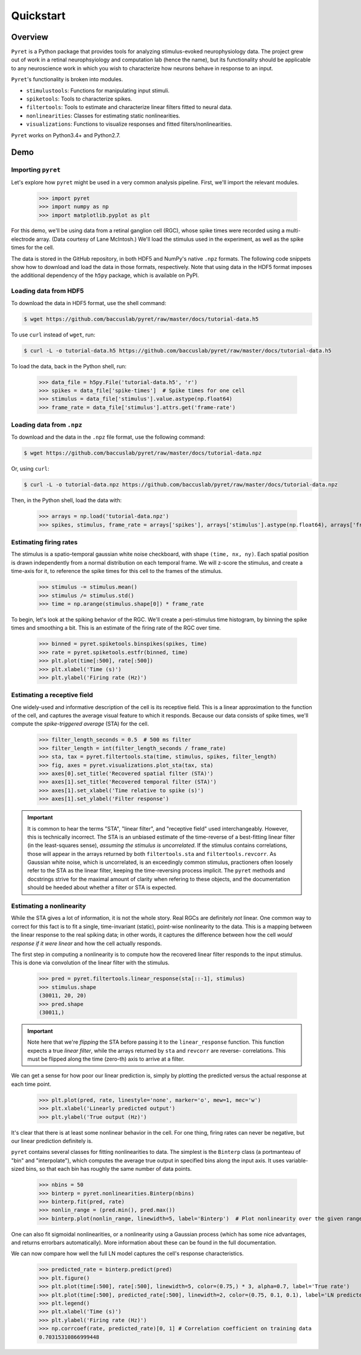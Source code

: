 ==========
Quickstart
==========

Overview
--------
``Pyret`` is a Python package that provides tools for analyzing stimulus-evoked
neurophysiology data. The project grew out of work in a retinal neurophsyiology
and computation lab (hence the name), but its functionality should be applicable
to any neuroscience work in which you wish to characterize how neurons behave
in response to an input.

``Pyret``'s functionality is broken into modules.

- ``stimulustools``: Functions for manipulating input stimuli.
- ``spiketools``: Tools to characterize spikes.
- ``filtertools``: Tools to estimate and characterize linear filters fitted to neural data.
- ``nonlinearities``: Classes for estimating static nonlinearities.
- ``visualizations``: Functions to visualize responses and fitted filters/nonlinearities.

``Pyret`` works on Python3.4+ and Python2.7.

Demo
----

Importing ``pyret``
^^^^^^^^^^^^^^^^^^^

Let's explore how ``pyret`` might be used in a very common analysis pipeline. First, we'll
import the relevant modules.

    >>> import pyret
    >>> import numpy as np
    >>> import matplotlib.pyplot as plt

For this demo, we'll be using data from a retinal ganglion cell (RGC), whose spike times were
recorded using a multi-electrode array. (Data courtesy of Lane McIntosh.) We'll load the 
stimulus used in the experiment, as well as the spike times for the cell.

The data is stored in the GitHub repository, in both HDF5 and NumPy's native ``.npz`` formats.
The following code snippets show how to download and load the data in those formats,
respectively. Note that using data in the HDF5 format imposes the additional dependency of
the ``h5py`` package, which is available on PyPI.

Loading data from HDF5
^^^^^^^^^^^^^^^^^^^^^^

To download the data in HDF5 format, use the shell command:

.. code:: bash

    $ wget https://github.com/baccuslab/pyret/raw/master/docs/tutorial-data.h5

To use ``curl`` instead of ``wget``, run:

.. code:: bash

    $ curl -L -o tutorial-data.h5 https://github.com/baccuslab/pyret/raw/master/docs/tutorial-data.h5

To load the data, back in the Python shell, run:

    >>> data_file = h5py.File('tutorial-data.h5', 'r')
    >>> spikes = data_file['spike-times']  # Spike times for one cell
    >>> stimulus = data_file['stimulus'].value.astype(np.float64)
    >>> frame_rate = data_file['stimulus'].attrs.get('frame-rate')

Loading data from ``.npz``
^^^^^^^^^^^^^^^^^^^^^^^^^^

To download and the data in the ``.npz`` file format, use the following command:

.. code:: bash

    $ wget https://github.com/baccuslab/pyret/raw/master/docs/tutorial-data.npz

Or, using ``curl``:

.. code:: bash

    $ curl -L -o tutorial-data.npz https://github.com/baccuslab/pyret/raw/master/docs/tutorial-data.npz

Then, in the Python shell, load the data with:

    >>> arrays = np.load('tutorial-data.npz')
    >>> spikes, stimulus, frame_rate = arrays['spikes'], arrays['stimulus'].astype(np.float64), arrays['frame_rate'][0]

Estimating firing rates
^^^^^^^^^^^^^^^^^^^^^^^

The stimulus is a spatio-temporal gaussian white noise checkboard, with shape ``(time, nx, ny)``.
Each spatial position is drawn independently from a normal distribution on each
temporal frame. We will z-score the stimulus, and create a time-axis for it, to reference
the spike times for this cell to the frames of the stimulus.

    >>> stimulus -= stimulus.mean()
    >>> stimulus /= stimulus.std()
    >>> time = np.arange(stimulus.shape[0]) * frame_rate

To begin, let's look at the spiking behavior of the RGC. We'll create a peri-stimulus
time histogram, by binning the spike times and smoothing a bit. This is an estimate of the
firing rate of the RGC over time.

    >>> binned = pyret.spiketools.binspikes(spikes, time)
    >>> rate = pyret.spiketools.estfr(binned, time)
    >>> plt.plot(time[:500], rate[:500])
    >>> plt.xlabel('Time (s)')
    >>> plt.ylabel('Firing rate (Hz)')

.. image:: /pyret-tutorial-figures/firing-rate.png
    :height: 500px
    :width: 500px
    :alt: Estimated RGC firing rate over time

Estimating a receptive field
^^^^^^^^^^^^^^^^^^^^^^^^^^^^

One widely-used and informative description of the cell is its receptive field. This
is a linear approximation to the function of the cell, and captures the average visual
feature to which it responds. Because our data consists of spike times, we'll compute
the *spike-triggered average* (STA) for the cell. 
    
    >>> filter_length_seconds = 0.5  # 500 ms filter
    >>> filter_length = int(filter_length_seconds / frame_rate)
    >>> sta, tax = pyret.filtertools.sta(time, stimulus, spikes, filter_length)
    >>> fig, axes = pyret.visualizations.plot_sta(tax, sta)
    >>> axes[0].set_title('Recovered spatial filter (STA)')
    >>> axes[1].set_title('Recovered temporal filter (STA)')
    >>> axes[1].set_xlabel('Time relative to spike (s)')
    >>> axes[1].set_ylabel('Filter response')

.. image:: /pyret-tutorial-figures/recovered-sta.png
    :height: 500px
    :width: 500px
    :alt: Spatial and temporal RGC filters recovered via STA

.. IMPORTANT::
    It is common to hear the terms "STA", "linear filter", and "receptive field"
    used interchangeably. However, this is technically incorrect. The STA is an
    unbiased estimate of the time-reverse of a best-fitting linear filter (in
    the least-squares sense), *assuming the stimulus is uncorrelated*. If the
    stimulus contains correlations, those will appear in the arrays returned by
    both ``filtertools.sta`` and ``filtertools.revcorr``. As Gaussian white
    noise, which is uncorrelated, is an exceedingly common stimulus, practioners
    often loosely refer to the STA as the linear filter, keeping the time-reversing 
    process implicit. The ``pyret`` methods and docstrings strive for the maximal
    amount of clarity when refering to these objects, and the documentation should
    be heeded about whether a filter or STA is expected.

Estimating a nonlinearity
^^^^^^^^^^^^^^^^^^^^^^^^^

While the STA gives a lot of information, it is not the whole story. Real RGCs are definitely
*not* linear. One common way to correct for this fact is to fit a single, time-invariant
(static), point-wise nonlinearity to the data. This is a mapping between the linear response
to the real spiking data; in other words, it captures the difference between how the cell
*would response if it were linear* and how the cell actually responds.

The first step in computing a nonlinearity is to compute how the recovered linear
filter responds to the input stimulus. This is done via convolution of the linear filter
with the stimulus.

    >>> pred = pyret.filtertools.linear_response(sta[::-1], stimulus)
    >>> stimulus.shape
    (30011, 20, 20)
    >>> pred.shape
    (30011,)

.. IMPORTANT::
    Note here that we're *flipping* the STA before passing it to the
    ``linear_response`` function. This function expects a true *linear filter*,
    while the arrays returned by ``sta`` and ``revcorr`` are reverse-
    correlations. This must be flipped along the time (zero-th) axis
    to arrive at a filter.

We can get a sense for how poor our linear prediction is, simply by plotting the
predicted versus the actual response at each time point.

    >>> plt.plot(pred, rate, linestyle='none', marker='o', mew=1, mec='w')
    >>> plt.xlabel('Linearly predicted output')
    >>> plt.ylabel('True output (Hz)')

.. image:: /pyret-tutorial-figures/pred-vs-true-no-fit.png
    :height: 500px
    :width: 500px
    :alt: Predicted vs true firing rates for one RGC

It's clear that there is at least some nonlinear behavior in the cell. For one thing,
firing rates can never be negative, but our linear prediction definitely is.

``pyret`` contains several classes for fitting nonlinearities to data. The simplest is
the ``Binterp`` class (a portmanteau of "bin" and "interpolate"), which computes the
average true output in specified bins along the input axis. It uses variable-sized
bins, so that each bin has roughly the same number of data points. 
    
    >>> nbins = 50
    >>> binterp = pyret.nonlinearities.Binterp(nbins)
    >>> binterp.fit(pred, rate)
    >>> nonlin_range = (pred.min(), pred.max())
    >>> binterp.plot(nonlin_range, linewidth=5, label='Binterp')  # Plot nonlinearity over the given range

.. image:: /pyret-tutorial-figures/pred-vs-true-with-binterp.png
    :height: 500px
    :width: 500px
    :alt: Predicted vs true firing rates for one RGC

One can also fit sigmoidal nonlinearities, or a nonlinearity using a Gaussian process
(which has some nice advantages, and returns errorbars automatically). More information 
about these can be found in the full documentation.

We can now compare how well the full LN model captures the cell's response characteristics.

    >>> predicted_rate = binterp.predict(pred)
    >>> plt.figure()
    >>> plt.plot(time[:500], rate[:500], linewidth=5, color=(0.75,) * 3, alpha=0.7, label='True rate')
    >>> plt.plot(time[:500], predicted_rate[:500], linewidth=2, color=(0.75, 0.1, 0.1), label='LN predicted rate')
    >>> plt.legend()
    >>> plt.xlabel('Time (s)')
    >>> plt.ylabel('Firing rate (Hz)')
    >>> np.corrcoef(rate, predicted_rate)[0, 1] # Correlation coefficient on training data
    0.70315310866999448

.. image:: /pyret-tutorial-figures/pred-vs-true-rates.png
    :height: 500px
    :width: 500px
    :alt: True firing rate with LN model prediction for one RGC
